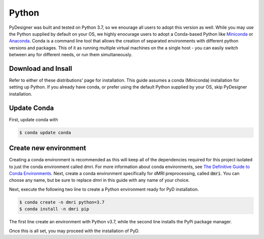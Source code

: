 Python
======

PyDesigner was built and tested on Python 3.7, so we enourage all
users to adopt this version as well. While you may use the Python
supplied by default on your OS, we highly enocurage users to adopt a
Conda-based Python like `Miniconda`_ or `Anaconda`_. Conda is a command
line tool that allows the creation of separated environments with different
python versions and packages. This of it as running multiple virtual
machines on the a single host - you can easily switch between any for
different needs, or run them simultaneously.

.. _Miniconda: https://docs.conda.io/en/latest/miniconda.html
.. _Anaconda: https://www.anaconda.com/

Download and Insall
-------------------

Refer to either of these distributions' page for installation. This
guide assumes a conda (Miniconda) installation for setting up Python.
If you already have conda, or prefer using the default Python supplied
by your OS, skip PyDesigner installation.

Update Conda
------------
First, update conda with

.. code-block:: console

    $ conda update conda

Create new environment
----------------------
Creating a conda environment is recommended as this will keep all of
the dependencies required for this project isolated to just the conda
environment called dmri. For more information about conda
environments, see `The Definitive Guide to Conda Environments`_. Next,
create a conda environment specifically for dMRI preprocessing, called
:code:`dmri`. You can choose any name, but be sure to replace *dmri*
in this guide with any name of your choice.

.. _The Definitive Guide to Conda Environments: https://towardsdatascience.com/a-guide-to-conda-environments-bc6180fc533

Next, execute the following two line to create a Python environment
ready for PyD installation.

.. code-block:: console

    $ conda create -n dmri python=3.7
    $ conda install -n dmri pip

The first line create an environment with Python v3.7, while the
second line installs the PyPi package manager.

Once this is all set, you may proceed with the installation of PyD.
